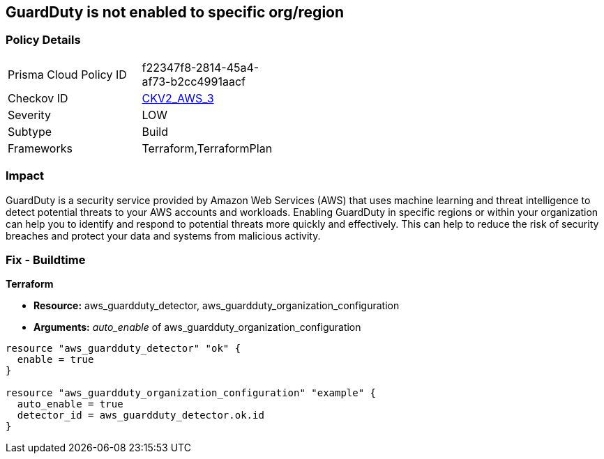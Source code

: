 == GuardDuty is not enabled to specific org/region


=== Policy Details 

[width=45%]
[cols="1,1"]
|=== 
|Prisma Cloud Policy ID 
| f22347f8-2814-45a4-af73-b2cc4991aacf

|Checkov ID 
| https://github.com/bridgecrewio/checkov/blob/main/checkov/terraform/checks/graph_checks/aws/GuardDutyIsEnabled.yaml[CKV2_AWS_3]

|Severity
|LOW

|Subtype
|Build

|Frameworks
|Terraform,TerraformPlan

|=== 



=== Impact
GuardDuty is a security service provided by Amazon Web Services (AWS) that uses machine learning and threat intelligence to detect potential threats to your AWS accounts and workloads.
Enabling GuardDuty in specific regions or within your organization can help you to identify and respond to potential threats more quickly and effectively.
This can help to reduce the risk of security breaches and protect your data and systems from malicious activity.

=== Fix - Buildtime


*Terraform* 


* *Resource:* aws_guardduty_detector, aws_guardduty_organization_configuration
* *Arguments:* _auto_enable_ of aws_guardduty_organization_configuration


[source,go]
----
resource "aws_guardduty_detector" "ok" {
  enable = true
}

resource "aws_guardduty_organization_configuration" "example" {
  auto_enable = true
  detector_id = aws_guardduty_detector.ok.id
}
----
